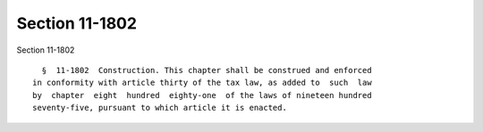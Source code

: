 Section 11-1802
===============

Section 11-1802 ::    
        
     
        §  11-1802  Construction. This chapter shall be construed and enforced
      in conformity with article thirty of the tax law, as added to  such  law
      by  chapter  eight  hundred  eighty-one  of the laws of nineteen hundred
      seventy-five, pursuant to which article it is enacted.
    
    
    
    
    
    
    
